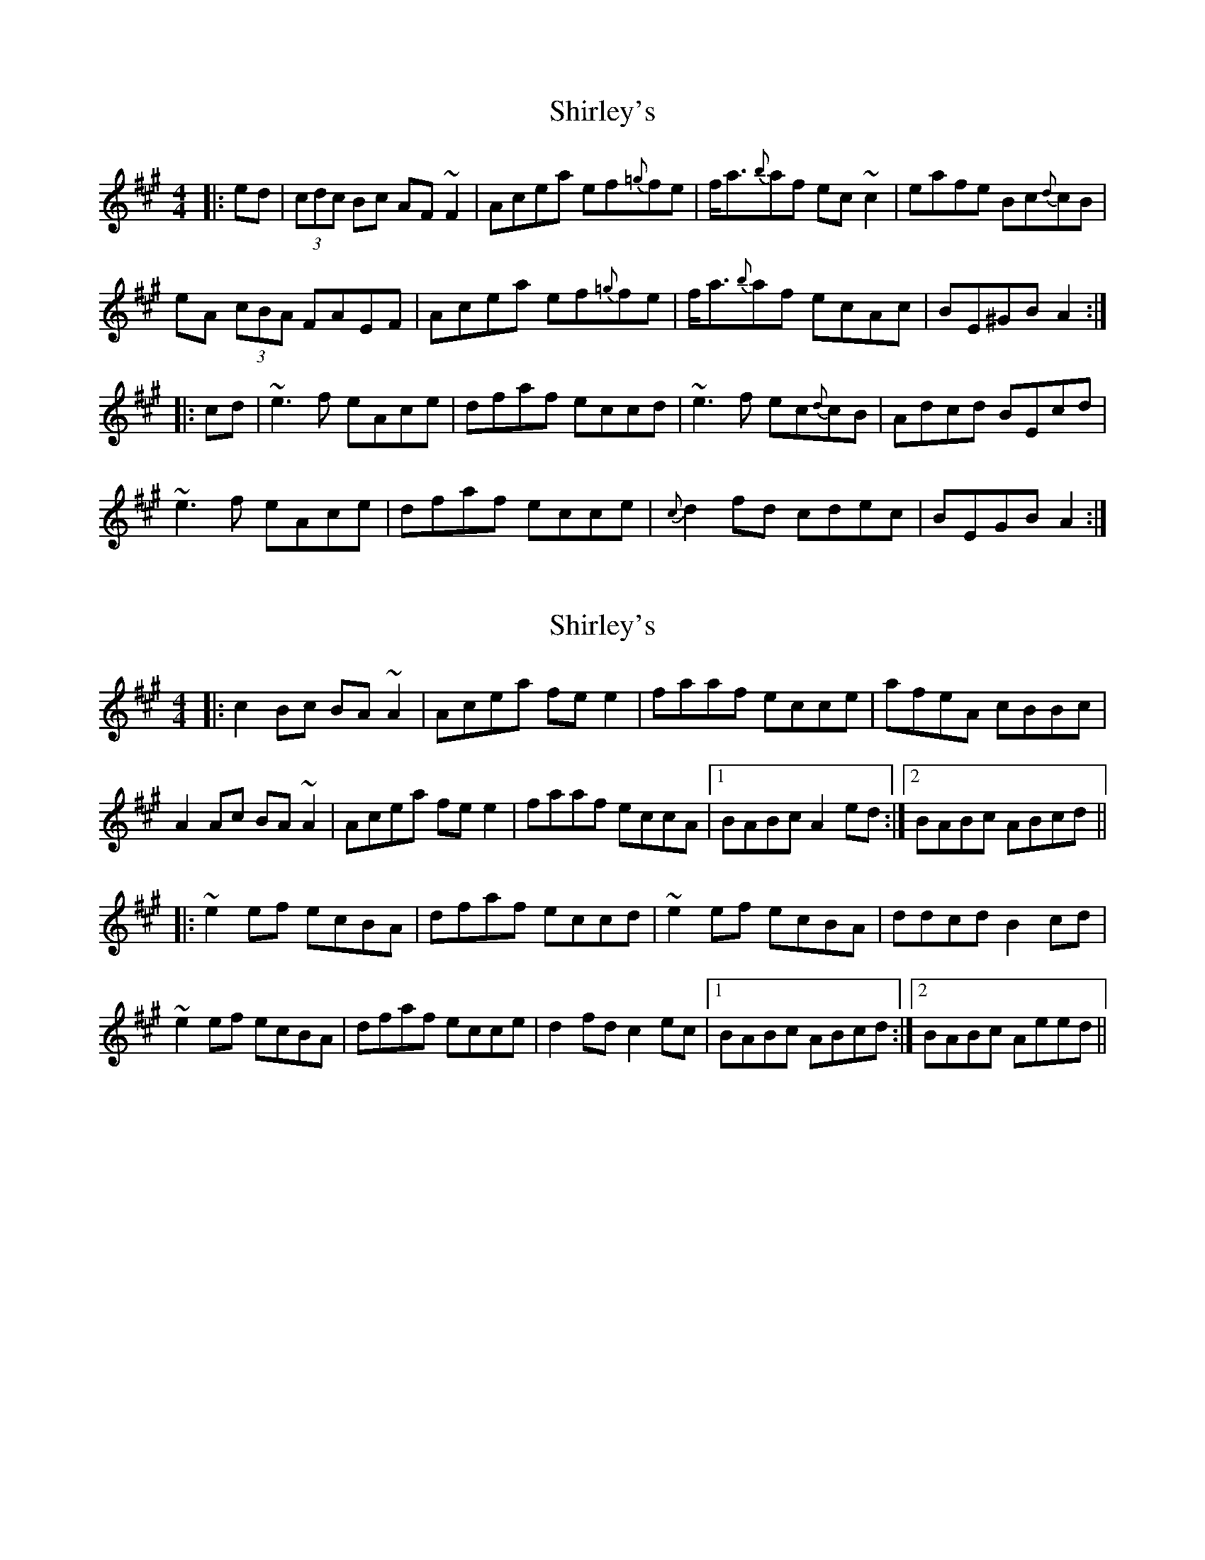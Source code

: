 X: 1
T: Shirley's
Z: Dr. Dow
S: https://thesession.org/tunes/1188#setting1188
R: reel
M: 4/4
L: 1/8
K: Amaj
|:ed|(3cdc Bc AF~F2|Acea ef{=g}fe|f<a{b}af ec~c2|eafe Bc{d}cB|
eA (3cBA FAEF|Acea ef{=g}fe|f<a{b}af ecAc|BE^GB A2:|
|:cd|~e3f eAce|dfaf eccd|~e3f ec{d}cB|Adcd BEcd|
~e3f eAce|dfaf ecce|{c}d2fd cdec|BEGB A2:|
X: 2
T: Shirley's
Z: bogman
S: https://thesession.org/tunes/1188#setting14464
R: reel
M: 4/4
L: 1/8
K: Amaj
|: c2 Bc BA ~A2 | Acea fe e2| faaf ecce | afeA cBBc |A2 Ac BA ~A2 | Acea fe e2 | faaf eccA | [1BABc A2 ed :| [2 BABc ABcd |||: ~e2 ef ecBA | dfaf eccd | ~e2 ef ecBA | ddcd B2 cd |~e2 ef ecBA | dfaf ecce | d2 fd c2 ec | [1 BABc ABcd :| [2 BABc Aeed ||
X: 3
T: Shirley's
Z: ceolachan
S: https://thesession.org/tunes/1188#setting21350
R: reel
M: 4/4
L: 1/8
K: Amaj
|: ed |c2 Bc BA A2 | Acea fe e2 | faaf ecce | afeA cBBe |
c2 Bc BA A2 | Acea fe e2 | faaf eccA | BEGB A2 :|
|: cd |e2 ef eAce | dfaf eccd | e2 ef eccB | Adcd B2 cd |
e2 ef eAce | dfaf ecce | d2 fd ceec | BEGB A2 :|
